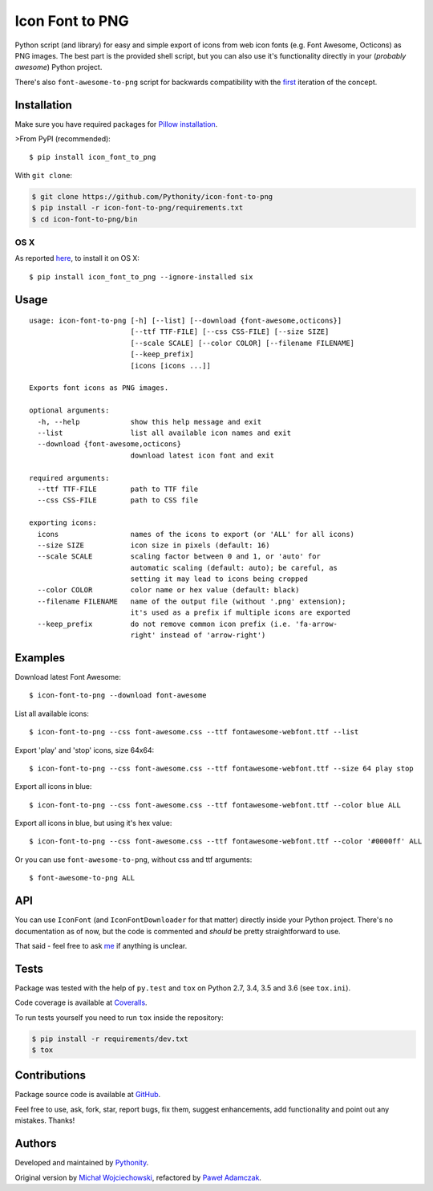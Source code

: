 Icon Font to PNG
================

|Build status| |Test coverage| |PyPI version| |Python versions|
|License|

Python script (and library) for easy and simple export of icons from web
icon fonts (e.g. Font Awesome, Octicons) as PNG images. The best part is
the provided shell script, but you can also use it's functionality
directly in your (*probably awesome*) Python project.

There's also ``font-awesome-to-png`` script for backwards compatibility
with the `first <https://github.com/odyniec/font-awesome-to-png>`__
iteration of the concept.

Installation
------------

Make sure you have required packages for `Pillow
installation <https://pillow.readthedocs.org/en/latest/installation.html>`__.

>From PyPI (recommended):

::

    $ pip install icon_font_to_png

With ``git clone``:

.. code:: shell

    $ git clone https://github.com/Pythonity/icon-font-to-png
    $ pip install -r icon-font-to-png/requirements.txt
    $ cd icon-font-to-png/bin

OS X
~~~~

As reported
`here <https://github.com/Pythonity/icon-font-to-png/issues/2#issuecomment-197068427>`__,
to install it on OS X:

::

    $ pip install icon_font_to_png --ignore-installed six

Usage
-----

::

    usage: icon-font-to-png [-h] [--list] [--download {font-awesome,octicons}]
                            [--ttf TTF-FILE] [--css CSS-FILE] [--size SIZE]
                            [--scale SCALE] [--color COLOR] [--filename FILENAME]
                            [--keep_prefix]
                            [icons [icons ...]]

    Exports font icons as PNG images.

    optional arguments:
      -h, --help            show this help message and exit
      --list                list all available icon names and exit
      --download {font-awesome,octicons}
                            download latest icon font and exit

    required arguments:
      --ttf TTF-FILE        path to TTF file
      --css CSS-FILE        path to CSS file

    exporting icons:
      icons                 names of the icons to export (or 'ALL' for all icons)
      --size SIZE           icon size in pixels (default: 16)
      --scale SCALE         scaling factor between 0 and 1, or 'auto' for
                            automatic scaling (default: auto); be careful, as
                            setting it may lead to icons being cropped
      --color COLOR         color name or hex value (default: black)
      --filename FILENAME   name of the output file (without '.png' extension);
                            it's used as a prefix if multiple icons are exported
      --keep_prefix         do not remove common icon prefix (i.e. 'fa-arrow-
                            right' instead of 'arrow-right')

Examples
--------

Download latest Font Awesome:

::

    $ icon-font-to-png --download font-awesome

List all available icons:

::

    $ icon-font-to-png --css font-awesome.css --ttf fontawesome-webfont.ttf --list

Export 'play' and 'stop' icons, size 64x64:

::

    $ icon-font-to-png --css font-awesome.css --ttf fontawesome-webfont.ttf --size 64 play stop

Export all icons in blue:

::

    $ icon-font-to-png --css font-awesome.css --ttf fontawesome-webfont.ttf --color blue ALL

Export all icons in blue, but using it's hex value:

::

    $ icon-font-to-png --css font-awesome.css --ttf fontawesome-webfont.ttf --color '#0000ff' ALL

Or you can use ``font-awesome-to-png``, without css and ttf arguments:

::

    $ font-awesome-to-png ALL

API
---

You can use ``IconFont`` (and ``IconFontDownloader`` for that matter)
directly inside your Python project. There's no documentation as of now,
but the code is commented and *should* be pretty straightforward to use.

That said - feel free to ask `me <mailto:pawel.adamczak@sidnet.info>`__
if anything is unclear.

Tests
-----

Package was tested with the help of ``py.test`` and ``tox`` on Python
2.7, 3.4, 3.5 and 3.6 (see ``tox.ini``).

Code coverage is available at
`Coveralls <https://coveralls.io/github/Pythonity/icon-font-to-png>`__.

To run tests yourself you need to run ``tox`` inside the repository:

.. code:: shell

    $ pip install -r requirements/dev.txt
    $ tox

Contributions
-------------

Package source code is available at
`GitHub <https://github.com/Pythonity/icon-font-to-png>`__.

Feel free to use, ask, fork, star, report bugs, fix them, suggest
enhancements, add functionality and point out any mistakes. Thanks!

Authors
-------

Developed and maintained by `Pythonity <http://pythonity.com/>`__.

Original version by `Michał
Wojciechowski <https://github.com/odyniec>`__, refactored by `Paweł
Adamczak <https://github.com/pawelad>`__.

.. |Build status| image:: https://img.shields.io/travis/Pythonity/icon-font-to-png.svg
   :target: https://travis-ci.org/Pythonity/icon-font-to-png
.. |Test coverage| image:: https://img.shields.io/coveralls/Pythonity/icon-font-to-png.svg
   :target: https://coveralls.io/github/Pythonity/icon-font-to-png
.. |PyPI version| image:: https://img.shields.io/pypi/v/icon_font_to_png.svg
   :target: https://pypi.python.org/pypi/icon_font_to_png
.. |Python versions| image:: https://img.shields.io/pypi/pyversions/icon_font_to_png.svg
   :target: https://pypi.python.org/pypi/icon_font_to_png
.. |License| image:: https://img.shields.io/github/license/Pythonity/icon-font-to-png.svg
   :target: https://github.com/Pythonity/icon-font-to-png/blob/master/LICENSE


